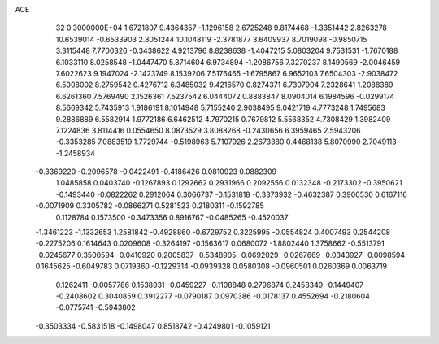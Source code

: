 ACE                                                                             
   32  0.3000000E+04
   1.6721807   9.4364357  -1.1296158   2.6725248   9.8174468  -1.3351442
   2.8263278  10.6539014  -0.6533903   2.8051244  10.1048119  -2.3781877
   3.6409937   8.7019098  -0.9850715   3.3115448   7.7700326  -0.3438622
   4.9213796   8.8238638  -1.4047215   5.0803204   9.7531531  -1.7670188
   6.1033110   8.0258548  -1.0447470   5.8714604   6.9734894  -1.2086756
   7.3270237   8.1490569  -2.0046459   7.6022623   9.1947024  -2.1423749
   8.1539206   7.5176465  -1.6795867   6.9652103   7.6504303  -2.9038472
   6.5008002   8.2759542   0.4276712   6.3485032   9.4216570   0.8274371
   6.7307904   7.2328641   1.2088389   6.6261360   7.5769490   2.1526361
   7.5237542   6.0444072   0.8883847   8.0904014   6.1984596  -0.0299174
   8.5669342   5.7435913   1.9186191   8.1014948   5.7155240   2.9038495
   9.0421719   4.7773248   1.7495683   9.2886889   6.5582914   1.9772186
   6.6462512   4.7970215   0.7679812   5.5568352   4.7308429   1.3982409
   7.1224836   3.8114416   0.0554650   8.0873529   3.8088268  -0.2430656
   6.3959465   2.5943206  -0.3353285   7.0883519   1.7729744  -0.5198963
   5.7107926   2.2673380   0.4468138   5.8070990   2.7049113  -1.2458934
  -0.3369220  -0.2096578  -0.0422491  -0.4186426   0.0810923   0.0882309
   1.0485858   0.0403740  -0.1267893   0.1292662   0.2931966   0.2092556
   0.0132348  -0.2173302  -0.3950621  -0.1493440  -0.0822262   0.2912064
   0.3066737  -0.1531818  -0.3373932  -0.4632387   0.3900530   0.6167116
  -0.0071909   0.3305782  -0.0866271   0.5281523   0.2180311  -0.1592785
   0.1128784   0.1573500  -0.3473356   0.8916767  -0.0485265  -0.4520037
  -1.3461223  -1.1332653   1.2581842  -0.4928860  -0.6729752   0.3225995
  -0.0554824   0.4007493   0.2544208  -0.2275206   0.1614643   0.0209608
  -0.3264197  -0.1563617   0.0680072  -1.8802440   1.3758662  -0.5513791
  -0.0245677   0.3500594  -0.0410920   0.2005837  -0.5348905  -0.0692029
  -0.0267669  -0.0343927  -0.0098594   0.1645625  -0.6049783   0.0719360
  -0.1229314  -0.0939328   0.0580308  -0.0960501   0.0260369   0.0063719
   0.1262411  -0.0057786   0.1538931  -0.0459227  -0.1108848   0.2796874
   0.2458349  -0.1449407  -0.2408602   0.3040859   0.3912277  -0.0790187
   0.0970386  -0.0178137   0.4552694  -0.2180604  -0.0775741  -0.5943802
  -0.3503334  -0.5831518  -0.1498047   0.8518742  -0.4249801  -0.1059121
